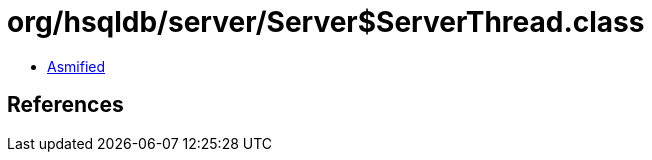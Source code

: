 = org/hsqldb/server/Server$ServerThread.class

 - link:Server$ServerThread-asmified.java[Asmified]

== References

